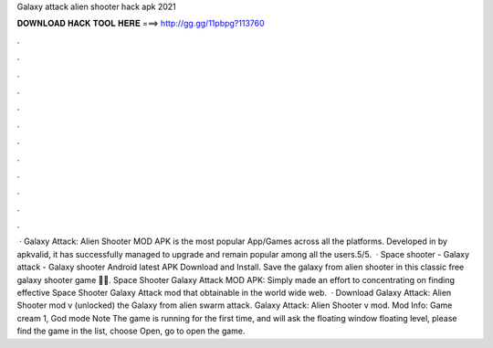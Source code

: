 Galaxy attack alien shooter hack apk 2021

𝐃𝐎𝐖𝐍𝐋𝐎𝐀𝐃 𝐇𝐀𝐂𝐊 𝐓𝐎𝐎𝐋 𝐇𝐄𝐑𝐄 ===> http://gg.gg/11pbpg?113760

.

.

.

.

.

.

.

.

.

.

.

.

 · Galaxy Attack: Alien Shooter MOD APK is the most popular App/Games across all the platforms. Developed in by apkvalid, it has successfully managed to upgrade and remain popular among all the users.5/5.  · Space shooter - Galaxy attack - Galaxy shooter Android latest APK Download and Install. Save the galaxy from alien shooter in this classic free galaxy shooter game 🚀🚀. Space Shooter Galaxy Attack MOD APK: Simply made an effort to concentrating on finding effective Space Shooter Galaxy Attack mod that obtainable in the world wide web.  · Download Galaxy Attack: Alien Shooter mod v (unlocked)  the Galaxy from alien swarm attack. Galaxy Attack: Alien Shooter v mod. Mod Info: Game cream 1, God mode Note The game is running for the first time, and will ask the floating window floating level, please find the game in the list, choose Open, go to open the game.